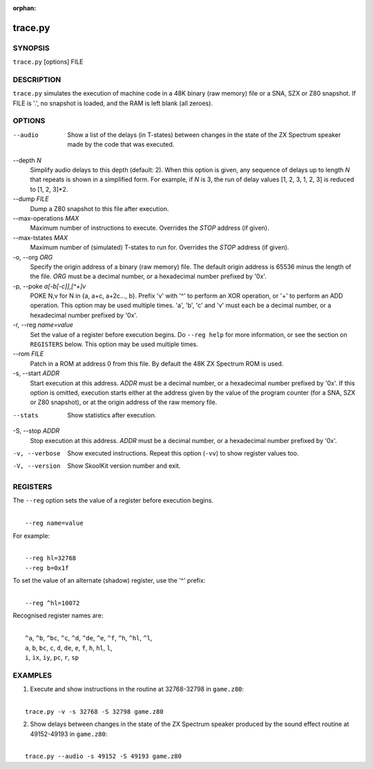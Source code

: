 :orphan:

========
trace.py
========

SYNOPSIS
========
``trace.py`` [options] FILE

DESCRIPTION
===========
``trace.py`` simulates the execution of machine code in a 48K binary (raw
memory) file or a SNA, SZX or Z80 snapshot. If FILE is '.', no snapshot is
loaded, and the RAM is left blank (all zeroes).

OPTIONS
=======
--audio
  Show a list of the delays (in T-states) between changes in the state of the
  ZX Spectrum speaker made by the code that was executed.

--depth `N`
  Simplify audio delays to this depth (default: 2). When this option is given,
  any sequence of delays up to length `N` that repeats is shown in a simplified
  form. For example, if `N` is 3, the run of delay values [1, 2, 3, 1, 2, 3] is
  reduced to [1, 2, 3]*2.

--dump `FILE`
  Dump a Z80 snapshot to this file after execution.

--max-operations `MAX`
  Maximum number of instructions to execute. Overrides the `STOP` address (if
  given).

--max-tstates `MAX`
  Maximum number of (simulated) T-states to run for. Overrides the `STOP`
  address (if given).

-o, --org `ORG`
  Specify the origin address of a binary (raw memory) file. The default origin
  address is 65536 minus the length of the file. `ORG` must be a decimal
  number, or a hexadecimal number prefixed by '0x'.

-p, --poke `a[-b[-c]],[^+]v`
  POKE N,v for N in {a, a+c, a+2c..., b}. Prefix 'v' with '^' to perform an
  XOR operation, or '+' to perform an ADD operation. This option may be used
  multiple times. 'a', 'b', 'c' and 'v' must each be a decimal number, or a
  hexadecimal number prefixed by '0x'.

-r, --reg `name=value`
  Set the value of a register before execution begins. Do ``--reg help`` for
  more information, or see the section on ``REGISTERS`` below. This option may
  be used multiple times.

--rom `FILE`
  Patch in a ROM at address 0 from this file. By default the 48K ZX Spectrum
  ROM is used.

-s, --start `ADDR`
  Start execution at this address. `ADDR` must be a decimal number, or a
  hexadecimal number prefixed by '0x'. If this option is omitted, execution
  starts either at the address given by the value of the program counter (for a
  SNA, SZX or Z80 snapshot), or at the origin address of the raw memory file.

--stats
  Show statistics after execution.

-S, --stop `ADDR`
  Stop execution at this address. `ADDR` must be a decimal number, or a
  hexadecimal number prefixed by '0x'.

-v, --verbose
  Show executed instructions. Repeat this option (``-vv``) to show register
  values too.

-V, --version
  Show SkoolKit version number and exit.

REGISTERS
=========
The ``--reg`` option sets the value of a register before execution begins.

|
|  ``--reg name=value``

For example:

|
|  ``--reg hl=32768``
|  ``--reg b=0x1f``

To set the value of an alternate (shadow) register, use the '^' prefix:

|
|  ``--reg ^hl=10072``

Recognised register names are:

|
|  ``^a``, ``^b``, ``^bc``, ``^c``, ``^d``, ``^de``, ``^e``, ``^f``, ``^h``, ``^hl``, ``^l``,
|  ``a``, ``b``, ``bc``, ``c``, ``d``, ``de``, ``e``, ``f``, ``h``, ``hl``, ``l``,
|  ``i``, ``ix``, ``iy``, ``pc``, ``r``, ``sp``

EXAMPLES
========
1. Execute and show instructions in the routine at 32768-32798 in ``game.z80``:

|
|   ``trace.py -v -s 32768 -S 32798 game.z80``

2. Show delays between changes in the state of the ZX Spectrum speaker produced
   by the sound effect routine at 49152-49193 in ``game.z80``:

|
|   ``trace.py --audio -s 49152 -S 49193 game.z80``
